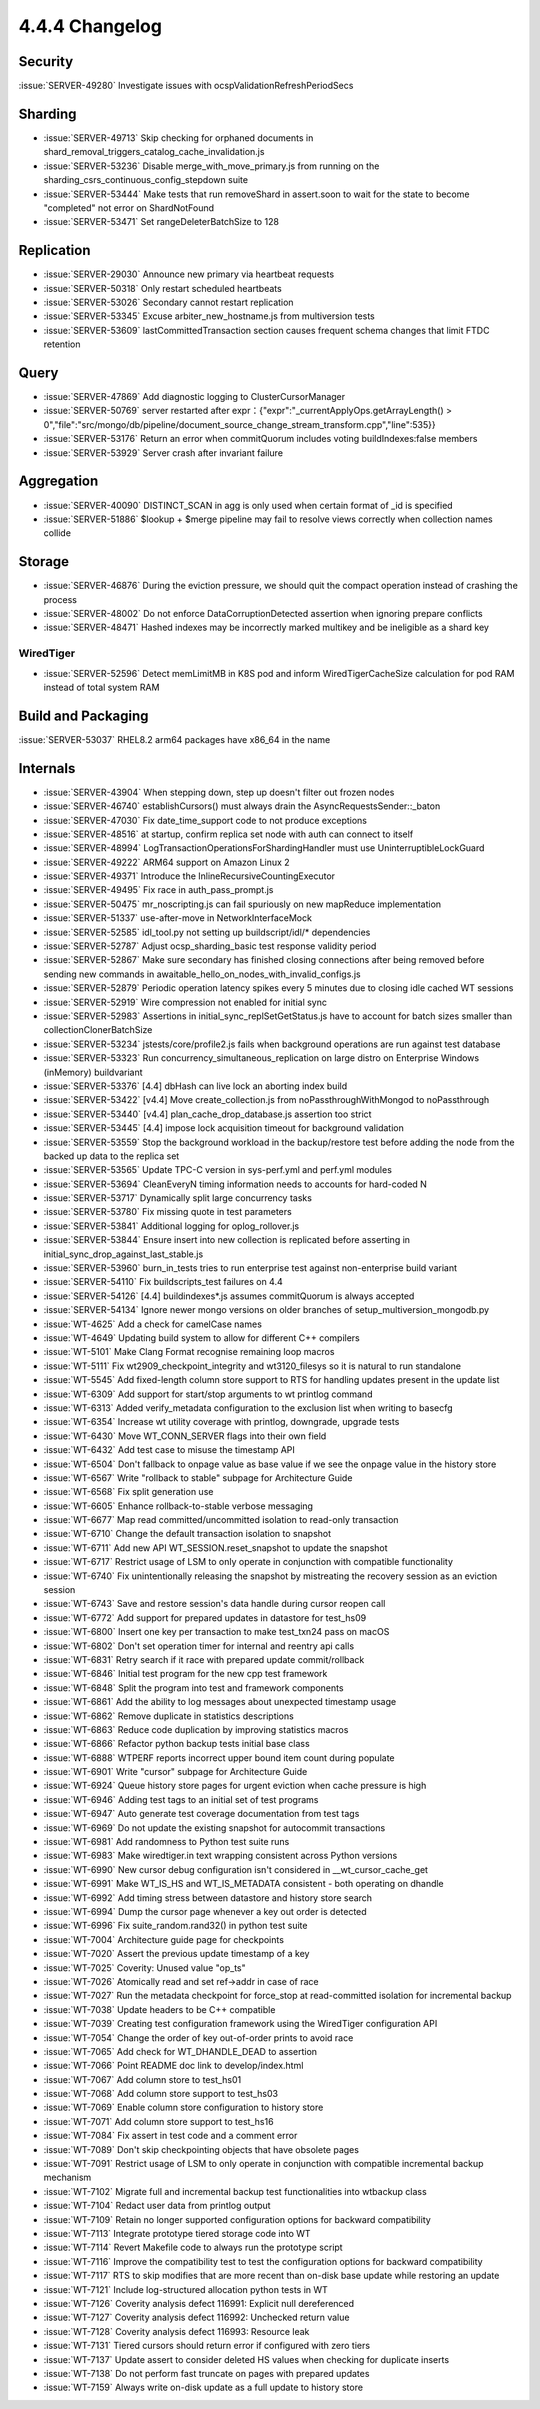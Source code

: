 .. _4.4.4-changelog:

4.4.4 Changelog
---------------

Security
~~~~~~~~

:issue:`SERVER-49280` Investigate issues with ocspValidationRefreshPeriodSecs

Sharding
~~~~~~~~

- :issue:`SERVER-49713` Skip checking for orphaned documents in shard_removal_triggers_catalog_cache_invalidation.js
- :issue:`SERVER-53236` Disable merge_with_move_primary.js from running on the sharding_csrs_continuous_config_stepdown suite
- :issue:`SERVER-53444` Make tests that run removeShard in assert.soon to wait for the state to become "completed" not error on ShardNotFound
- :issue:`SERVER-53471` Set rangeDeleterBatchSize to 128

Replication
~~~~~~~~~~~

- :issue:`SERVER-29030` Announce new primary via heartbeat requests
- :issue:`SERVER-50318` Only restart scheduled heartbeats
- :issue:`SERVER-53026` Secondary cannot restart replication
- :issue:`SERVER-53345` Excuse arbiter_new_hostname.js from multiversion tests
- :issue:`SERVER-53609` lastCommittedTransaction section causes frequent schema changes that limit FTDC retention

Query
~~~~~

- :issue:`SERVER-47869` Add diagnostic logging to ClusterCursorManager
- :issue:`SERVER-50769` server restarted after expr：{"expr":"_currentApplyOps.getArrayLength() > 0","file":"src/mongo/db/pipeline/document_source_change_stream_transform.cpp","line":535}}
- :issue:`SERVER-53176` Return an error when commitQuorum includes voting buildIndexes:false members
- :issue:`SERVER-53929` Server crash after invariant failure

Aggregation
~~~~~~~~~~~

- :issue:`SERVER-40090` DISTINCT_SCAN in agg is only used when certain format of _id is specified
- :issue:`SERVER-51886` $lookup + $merge pipeline may fail to resolve views correctly when collection names collide

Storage
~~~~~~~

- :issue:`SERVER-46876` During the eviction pressure, we should quit the compact operation instead of crashing the process
- :issue:`SERVER-48002` Do not enforce DataCorruptionDetected assertion when ignoring prepare conflicts
- :issue:`SERVER-48471` Hashed indexes may be incorrectly marked multikey and be ineligible as a shard key

WiredTiger
``````````

- :issue:`SERVER-52596` Detect memLimitMB in K8S pod and inform WiredTigerCacheSize calculation for pod RAM instead of total system RAM

Build and Packaging
~~~~~~~~~~~~~~~~~~~

:issue:`SERVER-53037` RHEL8.2 arm64 packages have x86_64 in the name

Internals
~~~~~~~~~

- :issue:`SERVER-43904` When stepping down, step up doesn't filter out frozen nodes
- :issue:`SERVER-46740` establishCursors() must always drain the AsyncRequestsSender::_baton
- :issue:`SERVER-47030` Fix date_time_support code to not produce exceptions
- :issue:`SERVER-48516` at startup, confirm replica set node with auth can connect to itself
- :issue:`SERVER-48994` LogTransactionOperationsForShardingHandler must use UninterruptibleLockGuard
- :issue:`SERVER-49222` ARM64 support on Amazon Linux 2
- :issue:`SERVER-49371` Introduce the InlineRecursiveCountingExecutor
- :issue:`SERVER-49495` Fix race in auth_pass_prompt.js
- :issue:`SERVER-50475` mr_noscripting.js can fail spuriously on new mapReduce implementation
- :issue:`SERVER-51337` use-after-move in NetworkInterfaceMock
- :issue:`SERVER-52585` idl_tool.py not setting up buildscript/idl/* dependencies
- :issue:`SERVER-52787` Adjust ocsp_sharding_basic test response validity period
- :issue:`SERVER-52867` Make sure secondary has finished closing connections after being removed before sending new commands in awaitable_hello_on_nodes_with_invalid_configs.js
- :issue:`SERVER-52879` Periodic operation latency spikes every 5 minutes due to closing idle cached WT sessions
- :issue:`SERVER-52919` Wire compression not enabled for initial sync
- :issue:`SERVER-52983` Assertions in initial_sync_replSetGetStatus.js have to account for batch sizes smaller than collectionClonerBatchSize
- :issue:`SERVER-53234` jstests/core/profile2.js fails when background operations are run against test database
- :issue:`SERVER-53323` Run concurrency_simultaneous_replication on large distro on Enterprise Windows (inMemory) buildvariant
- :issue:`SERVER-53376` [4.4] dbHash can live lock an aborting index build
- :issue:`SERVER-53422` [v4.4] Move create_collection.js from noPassthroughWithMongod to noPassthrough
- :issue:`SERVER-53440` [v4.4] plan_cache_drop_database.js assertion too strict
- :issue:`SERVER-53445` [4.4] impose lock acquisition timeout for background validation
- :issue:`SERVER-53559` Stop the background workload in the backup/restore test before adding the node from the backed up data to the replica set
- :issue:`SERVER-53565` Update TPC-C version in sys-perf.yml and perf.yml modules
- :issue:`SERVER-53694` CleanEveryN timing information needs to accounts for hard-coded N
- :issue:`SERVER-53717` Dynamically split large concurrency tasks
- :issue:`SERVER-53780` Fix missing quote in test  parameters
- :issue:`SERVER-53841` Additional logging for oplog_rollover.js
- :issue:`SERVER-53844` Ensure insert into new collection is replicated before asserting in initial_sync_drop_against_last_stable.js
- :issue:`SERVER-53960` burn_in_tests tries to run enterprise test against non-enterprise build variant
- :issue:`SERVER-54110` Fix buildscripts_test failures on 4.4
- :issue:`SERVER-54126` [4.4] buildindexes*.js assumes commitQuorum is always accepted 
- :issue:`SERVER-54134` Ignore newer mongo versions on older branches of setup_multiversion_mongodb.py
- :issue:`WT-4625` Add a check for camelCase names
- :issue:`WT-4649` Updating build system to allow for different C++ compilers
- :issue:`WT-5101` Make Clang Format recognise remaining loop macros
- :issue:`WT-5111` Fix wt2909_checkpoint_integrity and wt3120_filesys so it is natural to run standalone
- :issue:`WT-5545` Add fixed-length column store support to RTS for handling updates present in the update list
- :issue:`WT-6309` Add support for start/stop arguments to wt printlog command
- :issue:`WT-6313` Added verify_metadata configuration to the exclusion list when writing to basecfg
- :issue:`WT-6354` Increase wt utility coverage with printlog, downgrade, upgrade tests
- :issue:`WT-6430` Move WT_CONN_SERVER flags into their own field
- :issue:`WT-6432` Add test case to misuse the timestamp API
- :issue:`WT-6504` Don't fallback to onpage value as base value if we see the onpage value in the history store
- :issue:`WT-6567` Write "rollback to stable" subpage for Architecture Guide
- :issue:`WT-6568` Fix split generation use
- :issue:`WT-6605` Enhance rollback-to-stable verbose messaging
- :issue:`WT-6677` Map read committed/uncommitted isolation to read-only transaction
- :issue:`WT-6710` Change the default transaction isolation to snapshot 
- :issue:`WT-6711` Add new API WT_SESSION.reset_snapshot to update the snapshot
- :issue:`WT-6717` Restrict usage of LSM to only operate in conjunction with compatible functionality
- :issue:`WT-6740` Fix unintentionally releasing the snapshot by mistreating the recovery session as an eviction session
- :issue:`WT-6743` Save and restore session's data handle during cursor reopen call
- :issue:`WT-6772` Add support for prepared updates in datastore for test_hs09
- :issue:`WT-6800` Insert one key per transaction to make test_txn24 pass on macOS
- :issue:`WT-6802` Don't set operation timer for internal and reentry api calls
- :issue:`WT-6831` Retry search if it race with prepared update commit/rollback
- :issue:`WT-6846` Initial test program for the new cpp test framework
- :issue:`WT-6848` Split the program into test and framework components
- :issue:`WT-6861` Add the ability to log messages about unexpected timestamp usage
- :issue:`WT-6862` Remove duplicate in statistics descriptions
- :issue:`WT-6863` Reduce code duplication by improving statistics macros
- :issue:`WT-6866` Refactor python backup tests initial base class
- :issue:`WT-6888` WTPERF reports incorrect upper bound item count during populate
- :issue:`WT-6901` Write "cursor" subpage for Architecture Guide
- :issue:`WT-6924` Queue history store pages for urgent eviction when cache pressure is high
- :issue:`WT-6946` Adding test tags to an initial set of test programs
- :issue:`WT-6947` Auto generate test coverage documentation from test tags
- :issue:`WT-6969` Do not update the existing snapshot for autocommit transactions
- :issue:`WT-6981` Add randomness to Python test suite runs
- :issue:`WT-6983` Make wiredtiger.in text wrapping consistent across Python versions
- :issue:`WT-6990` New cursor debug configuration isn't considered in __wt_cursor_cache_get
- :issue:`WT-6991` Make WT_IS_HS and WT_IS_METADATA consistent - both operating on dhandle
- :issue:`WT-6992` Add timing stress between datastore and history store search
- :issue:`WT-6994` Dump the cursor page whenever a key out order is detected
- :issue:`WT-6996` Fix suite_random.rand32() in python test suite
- :issue:`WT-7004` Architecture guide page for checkpoints
- :issue:`WT-7020` Assert the previous update timestamp of a key
- :issue:`WT-7025` Coverity: Unused value "op_ts"
- :issue:`WT-7026` Atomically read and set ref->addr in case of race
- :issue:`WT-7027` Run the metadata checkpoint for force_stop at read-committed isolation for incremental backup
- :issue:`WT-7038` Update headers to be C++ compatible
- :issue:`WT-7039` Creating test configuration framework using the WiredTiger configuration API
- :issue:`WT-7054` Change the order of key out-of-order prints to avoid race
- :issue:`WT-7065` Add check for WT_DHANDLE_DEAD to assertion
- :issue:`WT-7066` Point README doc link to develop/index.html
- :issue:`WT-7067` Add column store to test_hs01
- :issue:`WT-7068` Add column store support to test_hs03
- :issue:`WT-7069` Enable column store configuration to history store
- :issue:`WT-7071` Add column store support to test_hs16
- :issue:`WT-7084` Fix assert in test code and a comment error
- :issue:`WT-7089` Don't skip checkpointing objects that have obsolete pages
- :issue:`WT-7091` Restrict usage of LSM to only operate in conjunction with compatible incremental backup mechanism
- :issue:`WT-7102` Migrate full and incremental backup test functionalities into wtbackup class
- :issue:`WT-7104` Redact user data from printlog output
- :issue:`WT-7109` Retain no longer supported configuration options for backward compatibility
- :issue:`WT-7113` Integrate prototype tiered storage code into WT
- :issue:`WT-7114` Revert Makefile code to always run the prototype script
- :issue:`WT-7116` Improve the compatibility test to test the configuration options for backward compatibility
- :issue:`WT-7117` RTS to skip modifies that are more recent than on-disk base update while restoring an update
- :issue:`WT-7121` Include log-structured allocation python tests in WT
- :issue:`WT-7126` Coverity analysis defect 116991: Explicit null dereferenced
- :issue:`WT-7127` Coverity analysis defect 116992: Unchecked return value
- :issue:`WT-7128` Coverity analysis defect 116993: Resource leak
- :issue:`WT-7131` Tiered cursors should return error if configured with zero tiers
- :issue:`WT-7137` Update assert to consider deleted HS values when checking for duplicate inserts
- :issue:`WT-7138` Do not perform fast truncate on pages with prepared updates
- :issue:`WT-7159` Always write on-disk update as a full update to history store

